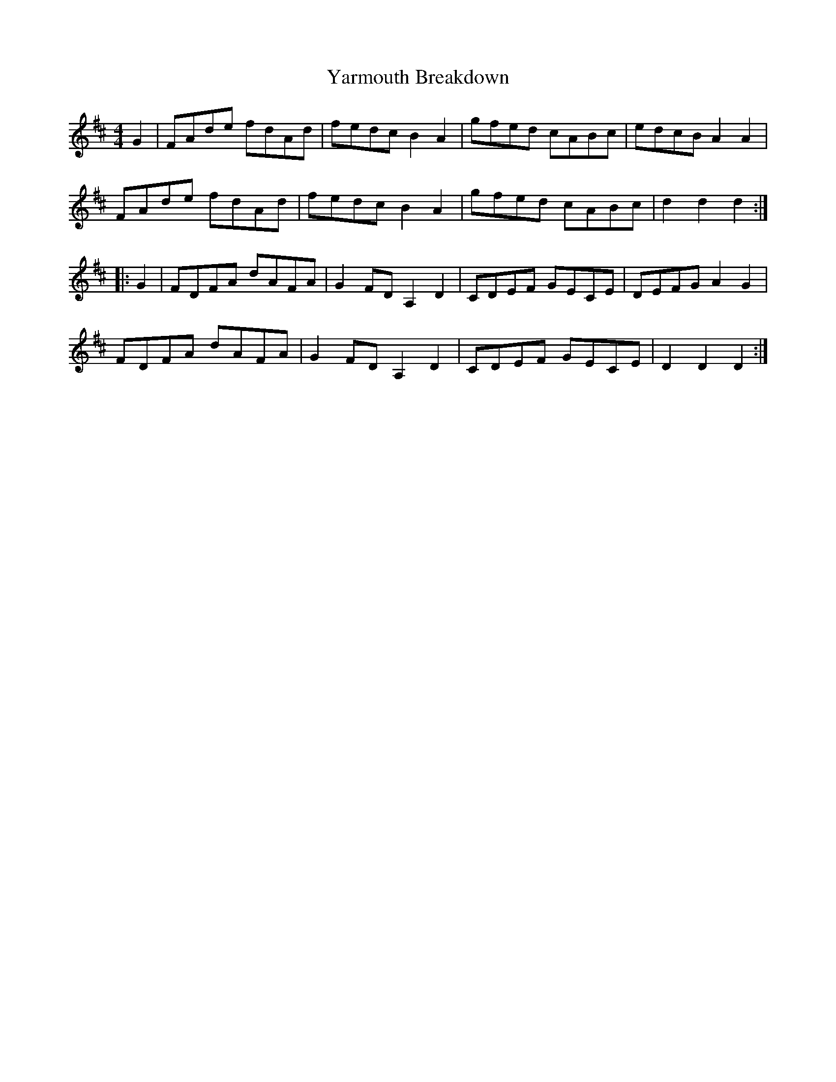X: 43447
T: Yarmouth Breakdown
R: hornpipe
M: 4/4
K: Dmajor
G2|FAde fdAd|fedc B2A2|gfed cABc|edcB A2A2|
FAde fdAd|fedc B2A2|gfed cABc|d2d2 d2:|
|:G2|FDFA dAFA|G2FD A,2D2|CDEF GECE|DEFG A2G2|
FDFA dAFA|G2FD A,2D2|CDEF GECE|D2D2 D2:|

